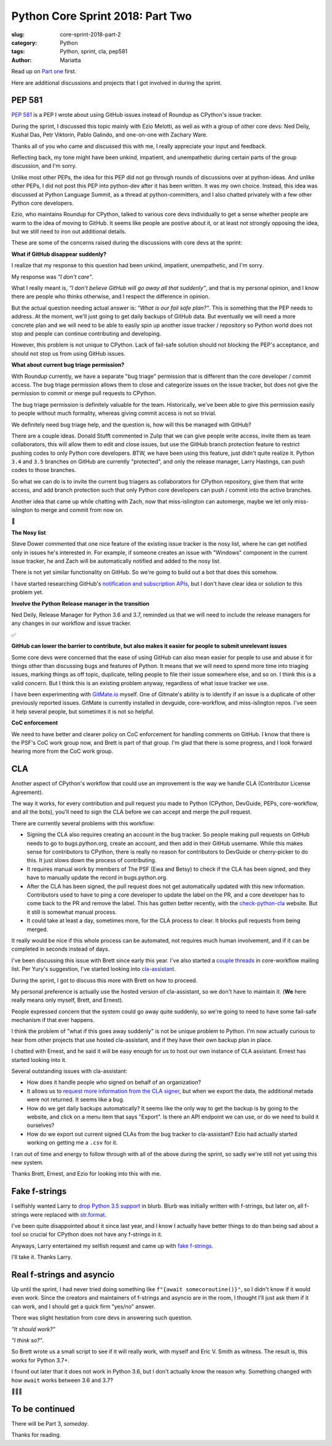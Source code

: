 Python Core Sprint 2018: Part Two
#################################

:slug: core-sprint-2018-part-2
:category: Python
:tags: Python, sprint, cla, pep581
:author: Mariatta


Read up on `Part one <https://mariatta.ca/core-sprint-2018-part-1.html>`_ first.

Here are additional discussions and projects that I got involved in during the
sprint.

PEP 581
=======

`PEP 581 <https://www.python.org/dev/peps/pep-0581/>`_ is a PEP I wrote about using
GitHub issues instead of Roundup as CPython's issue tracker.

During the sprint, I discussed this topic mainly with Ezio Melotti, as well as
with a group of other core devs: Ned Deily, Kushal Das, Petr Viktorin, Pablo Galindo,
and one-on-one with Zachary Ware.

Thanks all of you who came and discussed this with me, I really appreciate your
input and feedback.

Reflecting back, my tone might have been unkind, impatient, and unempathetic during
certain parts of the group discussion, and I'm sorry.

Unlike most other PEPs, the idea for this PEP did not go through rounds of
discussions over at python-ideas. And unlike other PEPs, I did not post this PEP
into python-dev after it has been written. It was my own choice. Instead, this idea
was discussed at Python Language Summit, as a thread at python-committers, and
I also chatted privately with a few other Python core developers.

Ezio, who maintains Roundup for CPython, talked to various core devs individually
to get a sense whether people are warm to the idea of moving to GitHub. It seems
like people are postive about it, or at least not strongly opposing the idea,  but
we still need to iron out additional details.

These are some of the concerns raised during the discussions with core devs at
the sprint:

**What if GitHub disappear suddenly?**

I realize that my response to this question had been unkind, impatient,
unempathetic, and I'm sorry.

My response was *"I don't care"*.

What I really meant is, *"I don't believe GitHub will go away all that suddenly"*,
and that is my personal opinion, and I know there are people who thinks otherwise,
and I respect the difference in opinion.

But the actual question needing actual answer is: *"What is our fail safe plan?"*.
This is something that the PEP needs to address. At the moment, we'll just going to get
daily backups of GitHub data. But eventually we will need a more concrete
plan and we will need to be able to easily spin up another issue tracker / repository
so Python world does not stop and people can continue
contributing and developing.

However, this problem is not unique to CPython. Lack of fail-safe solution should
not blocking the PEP's acceptance, and should not stop us from using GitHub issues.

**What about current bug triage permission?**

With Roundup currently, we have a separate "bug triage" permission that is different
than the core developer / commit access. The bug triage permission allows them
to close and categorize issues on the issue tracker, but does not give the
permission to commit or merge pull requests to CPython.

The bug triage permission is definitely valuable for the team. Historically,
we've been able to give this permission easily to people without much formality,
whereas giving commit access is not so trivial.

We definitely need bug triage help, and the question is, how will this be managed
with GitHub?

There are a couple ideas. Donald Stufft commented in Zulip that we can give
people write access, invite them as team collaborators, this will allow them to
edit and close issues, but use the GitHub branch protection feature to restrict
pushing codes to only Python core developers. BTW, we have been using this
feature, just didn't quite realize it. Python ``3.4`` and ``3.5`` branches on GitHub
are currently "protected", and only the release manager, Larry Hastings, can
push codes to those branches.

So what we can do is to invite the current bug triagers as collaborators for
CPython repository, give them that write access, and add branch protection
such that only Python core developers can push / commit into the active branches.

Another idea that came up while chatting with Zach, now that miss-islington
can automerge, maybe we let only miss-islington to merge and commit from now on.

🤔


**The Nosy list**

Steve Dower commented that one nice feature of the existing issue tracker is
the nosy list, where he can get notified only in issues he's interested in. For
example, if someone creates an issue with "Windows" component in the current issue
tracker, he and Zach will be automatically notified and added to the nosy list.

There is not yet similar functionality on GitHub. So we're going to build out a
bot that does this somehow.

I have started researching GitHub's `notification and subscription APIs
<https://developer.github.com/v3/activity/notifications/>`_, but I don't have
clear idea or solution to this problem yet.

**Involve the Python Release manager in the transition**

Ned Deily, Release Manager for Python 3.6 and 3.7, reminded us that we will need
to include the release managers for any changes in our workflow and issue tracker.

✅

**GitHub can lower the barrier to contribute, but also makes it easier for people to submit unrelevant issues**

Some core devs were concerned that the ease of using GitHub can also mean easier
for people to use and abuse it for things other than discussing bugs and features of
Python. It means that we will need to spend more time into triaging issues, marking
things as off topic, duplicate, telling people to file their issue somewhere else,
and so on. I think this is a valid concern. But I think this is an existing problem
anyway, regardless of what issue tracker we use.

I have been experimenting with `GitMate.io <http://gitmate.io/>`_ myself.
One of Gitmate's ability is to identify if an issue is a duplicate of other previously
reported issues. GitMate is currently installed in devguide, core-workflow, and
miss-islington repos. I've seen it help several people, but sometimes it is not
so helpful.


**CoC enforcement**

We need to have better and clearer policy on CoC enforcement for handling comments
on GitHub. I know that there is the PSF's CoC work group now, and Brett is part of that
group. I'm glad that there is some progress, and I look forward hearing more from the
CoC work group.


CLA
===

Another aspect of CPython's workflow that could use an improvement is the way we
handle CLA (Contributor License Agreement).

The way it works, for every contribution and pull request you made to Python
(CPython, DevGuide, PEPs, core-workflow, and all the bots), you'll need to
sign the CLA before we can accept and merge the pull request.

There are currently several problems with this workflow:

- Signing the CLA also requires creating an account in the bug tracker. So
  people making pull requests on GitHub needs to go to bugs.python.org, create
  an account, and then add in their GitHub username. While this makes sense
  for contributors to CPython, there is really no reason for contributors to
  DevGuide or cherry-picker to do this. It just slows down the process of
  contributing.

- It requires manual work by members of The PSF (Ewa and Betsy) to check if the CLA
  has been signed, and they have to manually update the record in bugs.python.org.

- After the CLA has been signed, the pull request does not get automatically
  updated with this new information. Contributors used to have to ping a core
  developer to update the label on the PR, and a core developer has to come back
  to the PR and remove the label. This has gotten better recently, with the
  `check-python-cla <https://check-python-cla.herokuapp.com/>`_ website. But it
  still is somewhat manual process.

- It could take at least a day, sometimes more, for the CLA process to clear. It
  blocks pull requests from being merged.

It really would be nice if this whole process can be automated, not requires much
human involvement, and if it can be completed in seconds instead of days.

I've been discussing this issue with Brett since early this year. I've also
started a `couple threads <https://mail.python.org/mm3/archives/list/core-workflow@python.org/thread/JBV3XJVD2DLDX5DY7TZEA6CO5YPNHJ2C/>`_
in core-workflow mailing list. Per Yury's suggestion, I've started looking into
`cla-assistant <https://cla-assistant.io/>`_.

During the sprint, I got to discuss this more with Brett on how to proceed.

My personal preference is actually use the hosted version of cla-assistant,
so we don't have to maintain it. (**We** here really means only myself, Brett,
and Ernest).

People expressed concern that the system could go away quite suddenly, so
we're going to need to have some fail-safe mechanism if that ever happens.

I think the problem of "what if this goes away suddenly" is not be unique problem
to Python. I'm now actually curious to hear from other projects that use hosted
cla-assistant, and if they have their own backup plan in place.

I chatted with Ernest, and he said it will be easy enough for us to host our
own instance of CLA assistant. Ernest has started looking into it.

Several outstanding issues with cla-assistant:

- How does it handle people who signed on behalf of an organization?

- It allows us to `request more information from the CLA signer
  <https://github.com/cla-assistant/cla-assistant#request-more-information-from-the-cla-signer>`_,
  but when we export the data, the additional metada were not returned. It seems
  like a bug.

- How do we get daily backups automatically? It seems like the only way to get the
  backup is by going to the website, and click on a menu item that says "Export".
  Is there an API endpoint we can use, or do we need to build it ourselves?

- How do we export out current signed CLAs from the bug tracker to cla-assistant?
  Ezio had actually started working on getting me a ``.csv`` for it.

I ran out of time and energy to follow through with all of the above during the
sprint, so sadly we're still not yet using this new system.

Thanks Brett, Ernest, and Ezio for looking into this with me.


Fake f-strings
==============

I selfishly wanted Larry to `drop Python 3.5 support
<https://github.com/python/core-workflow/issues/283>`_ in blurb. Blurb was
initially written with f-strings, but later on, all f-strings were replaced with
`str.format <https://github.com/python/core-workflow/pull/146>`_.

I've been quite disappointed about it since last year, and I know I actually
have better things to do than being sad about a tool so crucial for CPython does
not have any f-strings in it.

Anyways, Larry entertained my selfish request and came up with `fake f-strings
<https://github.com/python/core-workflow/pull/288>`_.

I'll take it. Thanks Larry.


Real f-strings and asyncio
==========================

Up until the sprint, I had never tried doing something like ``f"{await somecoroutine()}"``,
so I didn't know if it would even work. Since the creators and maintainers of
f-strings and asyncio are in the room, I thought I'll just ask them if it can work,
and I should get a quick firm "yes/no" answer.

There was slight hesitation from core devs in answering such question.

*"It should work?"*

*"I think so?"*.

So Brett wrote us a small script to see if it will really work, with myself and
Eric V. Smith as witness. The result is, this works for Python 3.7+.

I found out later that it does not work in Python 3.6, but I don't actually know
the reason why. Something changed with how ``await`` works between 3.6 and 3.7?

🤷🏻‍♀


To be continued
===============

There will be Part 3, *someday*.


Thanks for reading.